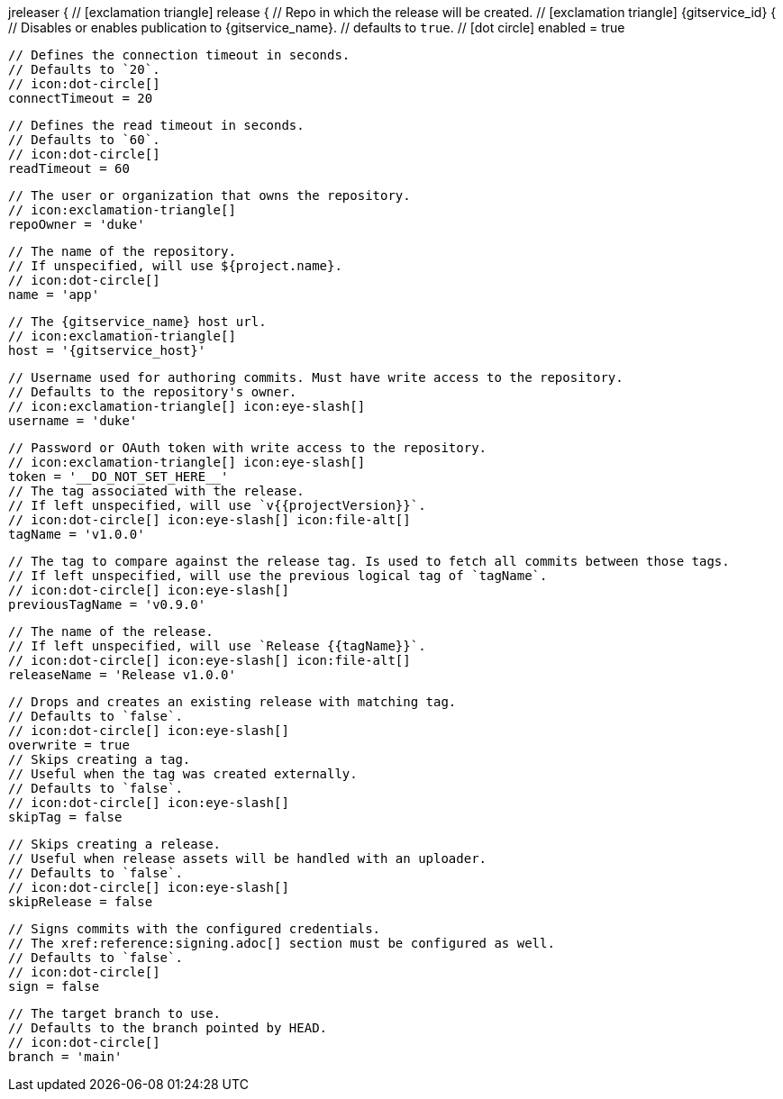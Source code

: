 jreleaser {
  // icon:exclamation-triangle[]
  release {
    // Repo in which the release will be created.
    // icon:exclamation-triangle[]
    {gitservice_id} {
      // Disables or enables publication to {gitservice_name}.
      // defaults to `true`.
      // icon:dot-circle[]
      enabled = true

      // Defines the connection timeout in seconds.
      // Defaults to `20`.
      // icon:dot-circle[]
      connectTimeout = 20

      // Defines the read timeout in seconds.
      // Defaults to `60`.
      // icon:dot-circle[]
      readTimeout = 60

      // The user or organization that owns the repository.
      // icon:exclamation-triangle[]
      repoOwner = 'duke'

      // The name of the repository.
      // If unspecified, will use ${project.name}.
      // icon:dot-circle[]
      name = 'app'

      // The {gitservice_name} host url.
      // icon:exclamation-triangle[]
      host = '{gitservice_host}'

      // Username used for authoring commits. Must have write access to the repository.
      // Defaults to the repository's owner.
      // icon:exclamation-triangle[] icon:eye-slash[]
      username = 'duke'

      // Password or OAuth token with write access to the repository.
      // icon:exclamation-triangle[] icon:eye-slash[]
      token = '__DO_NOT_SET_HERE__'
ifdef::gitservice_api[]

      // The {gitservice_name} API endpoint to use.
      // You can skip `/api/v1` as it will be added by default.
      // icon:dot-circle[]
      apiEndpoint = 'pass:c,a[{gitservice_api}]'

endif::gitservice_api[]
      // The tag associated with the release.
      // If left unspecified, will use `v{{projectVersion}}`.
      // icon:dot-circle[] icon:eye-slash[] icon:file-alt[]
      tagName = 'v1.0.0'

      // The tag to compare against the release tag. Is used to fetch all commits between those tags.
      // If left unspecified, will use the previous logical tag of `tagName`.
      // icon:dot-circle[] icon:eye-slash[]
      previousTagName = 'v0.9.0'

      // The name of the release.
      // If left unspecified, will use `Release {{tagName}}`.
      // icon:dot-circle[] icon:eye-slash[] icon:file-alt[]
      releaseName = 'Release v1.0.0'

      // Drops and creates an existing release with matching tag.
      // Defaults to `false`.
      // icon:dot-circle[] icon:eye-slash[]
      overwrite = true
ifdef::gitservice_api[]

      // icon:dot-circle[]
      update {
        // Appends artifacts to an existing release with matching tag,
        // useful if `overwrite` is set to `false`.
        // Defaults to `false`.
        // icon:dot-circle[] icon:eye-slash[]
        enabled = true

        // Release sections to be updated.
        // Supported values are [`TITLE`, `BODY`, `ASSETS`].
        // Defaults to `ASSETS`.
        // icon:dot-circle[]
        section('ASSETS')
      }

endif::gitservice_api[]
      // Skips creating a tag.
      // Useful when the tag was created externally.
      // Defaults to `false`.
      // icon:dot-circle[] icon:eye-slash[]
      skipTag = false

      // Skips creating a release.
      // Useful when release assets will be handled with an uploader.
      // Defaults to `false`.
      // icon:dot-circle[] icon:eye-slash[]
      skipRelease = false

      // Signs commits with the configured credentials.
      // The xref:reference:signing.adoc[] section must be configured as well.
      // Defaults to `false`.
      // icon:dot-circle[]
      sign = false

      // The target branch to use.
      // Defaults to the branch pointed by HEAD.
      // icon:dot-circle[]
      branch = 'main'
ifdef::gitservice_api[]

      // Enables or disables asset upload.
      // Supported values are [`NEVER`, `ALWAYS`, `RELEASE`, `SNAPSHOT`, `PRERELEASE`, `RELEASE_PRERELEASE`].
      // Defaults to `ALWAYS`.
      // icon:dot-circle[]
      uploadAssets = 'ALWAYS'

      // Release files.
      // Defaults to `true`.
      // icon:dot-circle[]
      files = true

      // Release distribution artifacts.
      // Defaults to `true`.
      // icon:dot-circle[]
      artifacts = true

      // Release checksum files.
      // Defaults to `true`.
      // icon:dot-circle[]
      checksums = true

      // Release signature files.
      // Defaults to `true`.
      // icon:dot-circle[]
      signatures = true
endif::gitservice_api[]